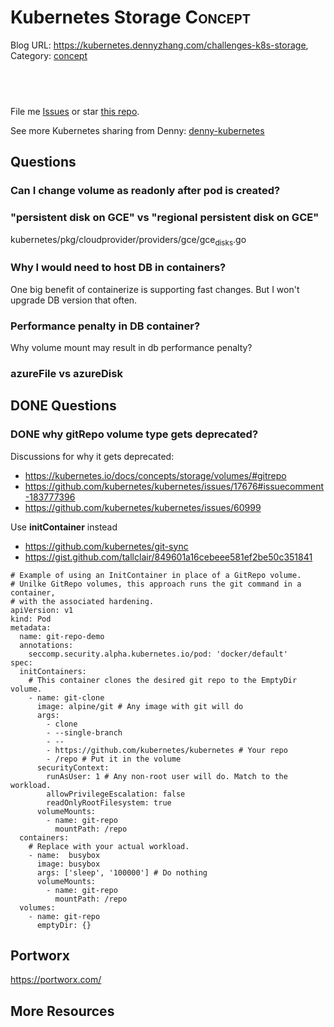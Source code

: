 * Kubernetes Storage                                             :Concept:
:PROPERTIES:
:type:     storage
:END:

Blog URL: https://kubernetes.dennyzhang.com/challenges-k8s-storage, Category: [[https://kubernetes.dennyzhang.com/category/concept][concept]]

#+BEGIN_HTML
<a href="https://github.com/dennyzhang/challenges-k8s-storage"><img align="right" width="200" height="183" src="https://www.dennyzhang.com/wp-content/uploads/denny/watermark/github.png" /></a>

<div id="the whole thing" style="overflow: hidden;">
<div style="float: left; padding: 5px"> <a href="https://www.linkedin.com/in/dennyzhang001"><img src="https://www.dennyzhang.com/wp-content/uploads/sns/linkedin.png" alt="linkedin" /></a></div>
<div style="float: left; padding: 5px"><a href="https://github.com/dennyzhang"><img src="https://www.dennyzhang.com/wp-content/uploads/sns/github.png" alt="github" /></a></div>
<div style="float: left; padding: 5px"><a href="https://www.dennyzhang.com/slack" target="_blank" rel="nofollow"><img src="https://slack.dennyzhang.com/badge.svg" alt="slack"/></a></div>
</div>

<br/><br/>
<a href="http://makeapullrequest.com" target="_blank" rel="nofollow"><img src="https://img.shields.io/badge/PRs-welcome-brightgreen.svg" alt="PRs Welcome"/></a>
#+END_HTML

File me [[https://github.com/DennyZhang/kubernetes-security-practice/issues][Issues]] or star [[https://github.com/DennyZhang/kubernetes-security-practice][this repo]].

See more Kubernetes sharing from Denny: [[https://github.com/topics/denny-kubernetes][denny-kubernetes]]
** Questions
*** Can I change volume as readonly after pod is created?
*** "persistent disk on GCE" vs "regional persistent disk on GCE"
kubernetes/pkg/cloudprovider/providers/gce/gce_disks.go
*** Why I would need to host DB in containers?
One big benefit of containerize is supporting fast changes. But I won't upgrade DB version that often.
*** Performance penalty in DB container?
Why volume mount may result in db performance penalty?
*** azureFile vs azureDisk
** DONE Questions
   CLOSED: [2018-08-26 Sun 16:24]
*** DONE why gitRepo volume type gets deprecated?
    CLOSED: [2018-08-26 Sun 16:22]

Discussions for why it gets deprecated:
- https://kubernetes.io/docs/concepts/storage/volumes/#gitrepo
- https://github.com/kubernetes/kubernetes/issues/17676#issuecomment-183777396
- https://github.com/kubernetes/kubernetes/issues/60999

Use *initContainer* instead
- https://github.com/kubernetes/git-sync
- https://gist.github.com/tallclair/849601a16cebeee581ef2be50c351841

#+BEGIN_EXAMPLE
# Example of using an InitContainer in place of a GitRepo volume.
# Unilke GitRepo volumes, this approach runs the git command in a container,
# with the associated hardening.
apiVersion: v1
kind: Pod
metadata:
  name: git-repo-demo
  annotations:
    seccomp.security.alpha.kubernetes.io/pod: 'docker/default'
spec:
  initContainers:
    # This container clones the desired git repo to the EmptyDir volume.
    - name: git-clone
      image: alpine/git # Any image with git will do
      args:
        - clone
        - --single-branch
        - --
        - https://github.com/kubernetes/kubernetes # Your repo
        - /repo # Put it in the volume
      securityContext:
        runAsUser: 1 # Any non-root user will do. Match to the workload.
        allowPrivilegeEscalation: false
        readOnlyRootFilesystem: true
      volumeMounts:
        - name: git-repo
          mountPath: /repo
  containers:
    # Replace with your actual workload.
    - name:  busybox
      image: busybox
      args: ['sleep', '100000'] # Do nothing
      volumeMounts:
        - name: git-repo
          mountPath: /repo
  volumes:
    - name: git-repo
      emptyDir: {}
#+END_EXAMPLE
** Portworx
https://portworx.com/
** More Resources
#+BEGIN_HTML
<a href="https://www.dennyzhang.com"><img align="right" width="201" height="268" src="https://raw.githubusercontent.com/USDevOps/mywechat-slack-group/master/images/denny_201706.png"></a>

<a href="https://www.dennyzhang.com"><img align="right" src="https://raw.githubusercontent.com/USDevOps/mywechat-slack-group/master/images/dns_small.png"></a>
#+END_HTML
* org-mode configuration                                           :noexport:
#+STARTUP: overview customtime noalign logdone showall
#+DESCRIPTION: 
#+KEYWORDS: 
#+AUTHOR: Denny Zhang
#+EMAIL:  denny@dennyzhang.com
#+TAGS: noexport(n)
#+PRIORITIES: A D C
#+OPTIONS:   H:3 num:t toc:nil \n:nil @:t ::t |:t ^:t -:t f:t *:t <:t
#+OPTIONS:   TeX:t LaTeX:nil skip:nil d:nil todo:t pri:nil tags:not-in-toc
#+EXPORT_EXCLUDE_TAGS: exclude noexport
#+SEQ_TODO: TODO HALF ASSIGN | DONE BYPASS DELEGATE CANCELED DEFERRED
#+LINK_UP:   
#+LINK_HOME: 
